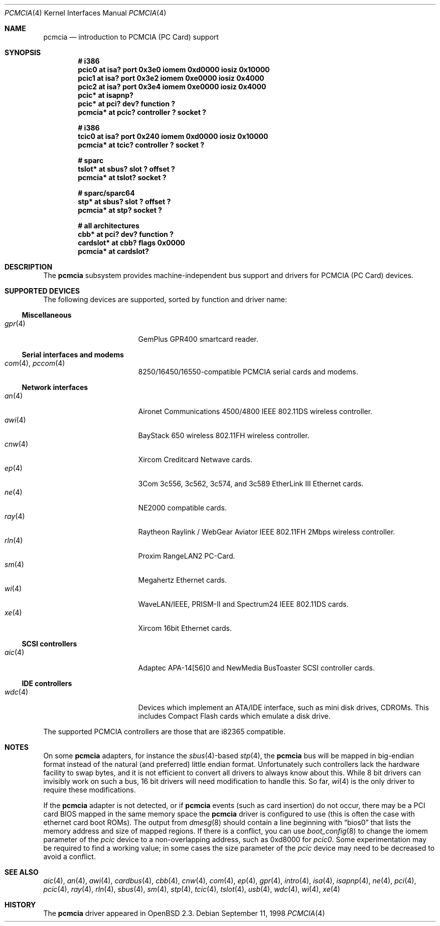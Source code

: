 .\"	$OpenBSD: pcmcia.4,v 1.35 2003/09/04 22:14:42 jmc Exp $
.\"	$NetBSD: pcmcia.4,v 1.4 1998/06/07 09:10:30 enami Exp $
.\"
.\" Copyright (c) 1997 The NetBSD Foundation, Inc.
.\" All rights reserved.
.\"
.\" Redistribution and use in source and binary forms, with or without
.\" modification, are permitted provided that the following conditions
.\" are met:
.\" 1. Redistributions of source code must retain the above copyright
.\"    notice, this list of conditions and the following disclaimer.
.\" 2. Redistributions in binary form must reproduce the above copyright
.\"    notice, this list of conditions and the following disclaimer in the
.\"    documentation and/or other materials provided with the distribution.
.\" 3. All advertising materials mentioning features or use of this software
.\"    must display the following acknowledgement:
.\"        This product includes software developed by the NetBSD
.\"        Foundation, Inc. and its contributors.
.\" 4. Neither the name of The NetBSD Foundation nor the names of its
.\"    contributors may be used to endorse or promote products derived
.\"    from this software without specific prior written permission.
.\"
.\" THIS SOFTWARE IS PROVIDED BY THE NETBSD FOUNDATION, INC. AND CONTRIBUTORS
.\" ``AS IS'' AND ANY EXPRESS OR IMPLIED WARRANTIES, INCLUDING, BUT NOT LIMITED
.\" TO, THE IMPLIED WARRANTIES OF MERCHANTABILITY AND FITNESS FOR A PARTICULAR
.\" PURPOSE ARE DISCLAIMED.  IN NO EVENT SHALL THE FOUNDATION OR CONTRIBUTORS
.\" BE LIABLE FOR ANY DIRECT, INDIRECT, INCIDENTAL, SPECIAL, EXEMPLARY, OR
.\" CONSEQUENTIAL DAMAGES (INCLUDING, BUT NOT LIMITED TO, PROCUREMENT OF
.\" SUBSTITUTE GOODS OR SERVICES; LOSS OF USE, DATA, OR PROFITS; OR BUSINESS
.\" INTERRUPTION) HOWEVER CAUSED AND ON ANY THEORY OF LIABILITY, WHETHER IN
.\" CONTRACT, STRICT LIABILITY, OR TORT (INCLUDING NEGLIGENCE OR OTHERWISE)
.\" ARISING IN ANY WAY OUT OF THE USE OF THIS SOFTWARE, EVEN IF ADVISED OF THE
.\" POSSIBILITY OF SUCH DAMAGE.
.\"
.Dd September 11, 1998
.Dt PCMCIA 4
.Os
.Sh NAME
.Nm pcmcia
.Nd introduction to PCMCIA (PC Card) support
.Sh SYNOPSIS
.Cd "# i386"
.Cd "pcic0   at isa? port 0x3e0 iomem 0xd0000 iosiz 0x10000"
.Cd "pcic1   at isa? port 0x3e2 iomem 0xe0000 iosiz 0x4000"
.Cd "pcic2   at isa? port 0x3e4 iomem 0xe0000 iosiz 0x4000"
.Cd "pcic*   at isapnp?"
.Cd "pcic*   at pci? dev? function ?"
.Cd "pcmcia* at pcic? controller ? socket ?"
.Pp
.Cd "# i386"
.Cd "tcic0   at isa? port 0x240 iomem 0xd0000 iosiz 0x10000"
.Cd "pcmcia* at tcic? controller ? socket ?"
.Pp
.Cd "# sparc"
.Cd "tslot*  at sbus? slot ? offset ?"
.Cd "pcmcia* at tslot? socket ?"
.Pp
.Cd "# sparc/sparc64"
.Cd "stp*    at sbus? slot ? offset ?"
.Cd "pcmcia* at stp? socket ?"
.Pp
.Cd "# all architectures"
.Cd "cbb*      at pci? dev? function ?"
.Cd "cardslot* at cbb? flags 0x0000"
.Cd "pcmcia*   at cardslot?"
.Sh DESCRIPTION
The
.Nm
subsystem provides machine-independent bus support and
drivers for PCMCIA (PC Card)
devices.
.Sh SUPPORTED DEVICES
The following devices are supported, sorted by function
and driver name:
.Ss Miscellaneous
.Bl -tag -width 12n -offset ind -compact
.It Xr gpr 4
GemPlus GPR400 smartcard reader.
.El
.Ss Serial interfaces and modems
.Bl -tag -width 12n -offset ind -compact
.It Xr com 4 , Xr pccom 4
8250/16450/16550-compatible PCMCIA serial cards and modems.
.El
.Ss Network interfaces
.Bl -tag -width 12n -offset ind -compact
.It Xr an 4
Aironet Communications 4500/4800 IEEE 802.11DS wireless controller.
.It Xr awi 4
BayStack 650 wireless 802.11FH wireless controller.
.It Xr cnw 4
Xircom Creditcard Netwave cards.
.It Xr ep 4
3Com 3c556, 3c562, 3c574, and 3c589 EtherLink III Ethernet cards.
.It Xr ne 4
NE2000 compatible cards.
.It Xr ray 4
Raytheon Raylink / WebGear Aviator IEEE 802.11FH 2Mbps wireless controller.
.It Xr rln 4
Proxim RangeLAN2 PC-Card.
.It Xr sm 4
Megahertz Ethernet cards.
.It Xr wi 4
WaveLAN/IEEE, PRISM-II and Spectrum24 IEEE 802.11DS cards.
.It Xr xe 4
Xircom 16bit Ethernet cards.
.El
.Ss SCSI controllers
.Bl -tag -width 12n -offset ind -compact
.It Xr aic 4
Adaptec APA-14[56]0 and NewMedia BusToaster SCSI controller cards.
.El
.Ss IDE controllers
.Bl -tag -width 12n -offset ind -compact
.It Xr wdc 4
Devices which implement an ATA/IDE interface, such as mini disk drives,
CDROMs.
This includes Compact Flash cards which emulate a disk drive.
.El
.Pp
The supported PCMCIA controllers are those that are i82365 compatible.
.Sh NOTES
On some
.Nm
adapters, for instance the
.Xr sbus 4 Ns -based
.Xr stp 4 ,
the
.Nm
bus will be mapped in big-endian format instead of the natural (and
preferred) little endian format.
Unfortunately such controllers lack the hardware facility to swap bytes,
and it is not efficient to convert all drivers to always know about this.
While 8 bit drivers can invisibly work on such a bus, 16 bit
drivers will need modification to handle this.
So far,
.Xr wi 4
is the only driver to require these modifications.
.Pp
If the
.Nm
adapter is not detected, or if
.Nm
events (such as card insertion) do not occur, there may be a
.Tn PCI
card BIOS mapped in the same memory space the
.Nm
driver is configured to use (this is often the case with ethernet
card boot ROMs).
The output from
.Xr dmesg 8
should contain a line beginning with
.Dq bios0
that lists the memory address and size of mapped regions.
If there is a conflict, you can use
.Xr boot_config 8
to change the iomem parameter of the
.Em pcic
device to a non-overlapping address, such as 0xd8000 for
.Em pcic0 .
Some experimentation may be required to find a working value; in some
cases the size parameter of the
.Em pcic
device may need to be decreased to avoid a conflict.
.Sh SEE ALSO
.Xr aic 4 ,
.Xr an 4 ,
.Xr awi 4 ,
.Xr cardbus 4 ,
.Xr cbb 4 ,
.Xr cnw 4 ,
.Xr com 4 ,
.Xr ep 4 ,
.Xr gpr 4 ,
.Xr intro 4 ,
.Xr isa 4 ,
.Xr isapnp 4 ,
.Xr ne 4 ,
.Xr pci 4 ,
.Xr pcic 4 ,
.Xr ray 4 ,
.Xr rln 4 ,
.Xr sbus 4 ,
.Xr sm 4 ,
.Xr stp 4 ,
.Xr tcic 4 ,
.Xr tslot 4 ,
.Xr usb 4 ,
.Xr wdc 4 ,
.Xr wi 4 ,
.Xr xe 4
.Sh HISTORY
The
.Nm
driver
appeared in
.Ox 2.3 .
